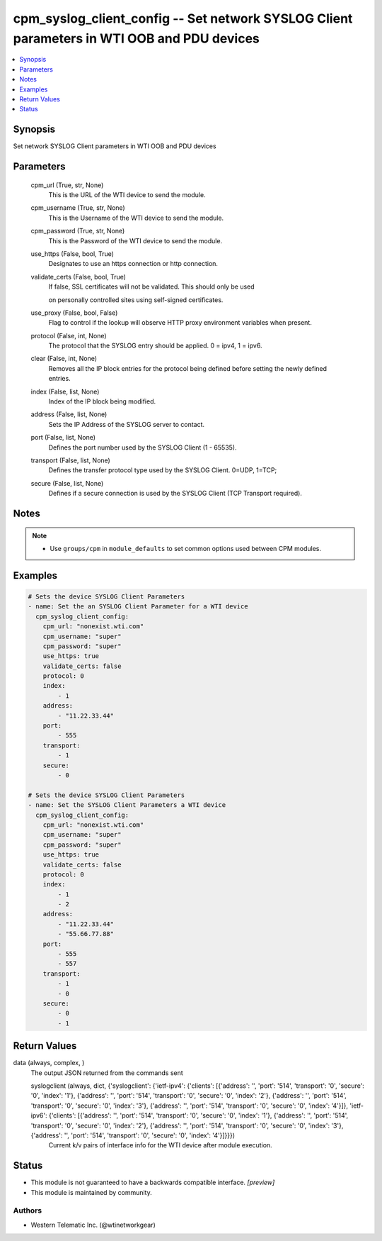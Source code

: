 .. _cpm_syslog_client_config_module:


cpm_syslog_client_config -- Set network SYSLOG Client parameters in WTI OOB and PDU devices
===========================================================================================

.. contents::
   :local:
   :depth: 1


Synopsis
--------

Set network SYSLOG Client parameters in WTI OOB and PDU devices






Parameters
----------

  cpm_url (True, str, None)
    This is the URL of the WTI device to send the module.


  cpm_username (True, str, None)
    This is the Username of the WTI device to send the module.


  cpm_password (True, str, None)
    This is the Password of the WTI device to send the module.


  use_https (False, bool, True)
    Designates to use an https connection or http connection.


  validate_certs (False, bool, True)
    If false, SSL certificates will not be validated. This should only be used

    on personally controlled sites using self-signed certificates.


  use_proxy (False, bool, False)
    Flag to control if the lookup will observe HTTP proxy environment variables when present.


  protocol (False, int, None)
    The protocol that the SYSLOG entry should be applied. 0 = ipv4, 1 = ipv6.


  clear (False, int, None)
    Removes all the IP block entries for the protocol being defined before setting the newly defined entries.


  index (False, list, None)
    Index of the IP block being modified.


  address (False, list, None)
    Sets the IP Address of the SYSLOG server to contact.


  port (False, list, None)
    Defines the port number used by the SYSLOG Client (1 - 65535).


  transport (False, list, None)
    Defines the transfer protocol type used by the SYSLOG Client. 0=UDP, 1=TCP;


  secure (False, list, None)
    Defines if a secure connection is used by the SYSLOG Client (TCP Transport required).





Notes
-----

.. note::
   - Use ``groups/cpm`` in ``module_defaults`` to set common options used between CPM modules.




Examples
--------

.. code-block:: yaml+jinja

    
    # Sets the device SYSLOG Client Parameters
    - name: Set the an SYSLOG Client Parameter for a WTI device
      cpm_syslog_client_config:
        cpm_url: "nonexist.wti.com"
        cpm_username: "super"
        cpm_password: "super"
        use_https: true
        validate_certs: false
        protocol: 0
        index:
            - 1
        address:
            - "11.22.33.44"
        port:
            - 555
        transport:
            - 1
        secure:
            - 0

    # Sets the device SYSLOG Client Parameters
    - name: Set the SYSLOG Client Parameters a WTI device
      cpm_syslog_client_config:
        cpm_url: "nonexist.wti.com"
        cpm_username: "super"
        cpm_password: "super"
        use_https: true
        validate_certs: false
        protocol: 0
        index:
            - 1
            - 2
        address:
            - "11.22.33.44"
            - "55.66.77.88"
        port:
            - 555
            - 557
        transport:
            - 1
            - 0
        secure:
            - 0
            - 1



Return Values
-------------

data (always, complex, )
  The output JSON returned from the commands sent


  syslogclient (always, dict, {'syslogclient': {'ietf-ipv4': {'clients': [{'address': '', 'port': '514', 'transport': '0', 'secure': '0', 'index': '1'}, {'address': '', 'port': '514', 'transport': '0', 'secure': '0', 'index': '2'}, {'address': '', 'port': '514', 'transport': '0', 'secure': '0', 'index': '3'}, {'address': '', 'port': '514', 'transport': '0', 'secure': '0', 'index': '4'}]}, 'ietf-ipv6': {'clients': [{'address': '', 'port': '514', 'transport': '0', 'secure': '0', 'index': '1'}, {'address': '', 'port': '514', 'transport': '0', 'secure': '0', 'index': '2'}, {'address': '', 'port': '514', 'transport': '0', 'secure': '0', 'index': '3'}, {'address': '', 'port': '514', 'transport': '0', 'secure': '0', 'index': '4'}]}}})
    Current k/v pairs of interface info for the WTI device after module execution.






Status
------




- This module is not guaranteed to have a backwards compatible interface. *[preview]*


- This module is maintained by community.



Authors
~~~~~~~

- Western Telematic Inc. (@wtinetworkgear)

